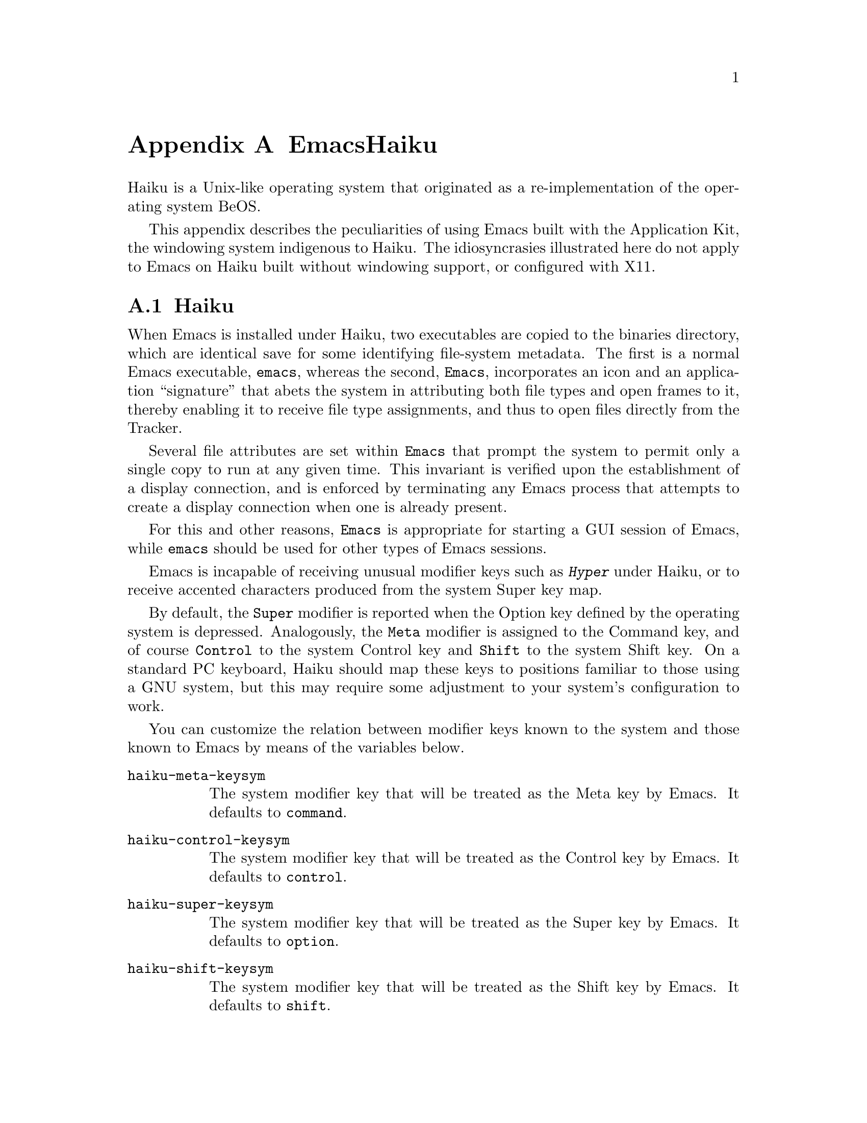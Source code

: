 @c ===========================================================================
@c
@c This file was generated with po4a. Translate the source file.
@c
@c ===========================================================================
@c This is part of the Emacs manual.
@c Copyright (C) 2021--2024 Free Software Foundation, Inc.
@c See file emacs-ja.texi for copying conditions.
@node Haiku
@appendix EmacsとHaiku
@cindex Haiku

  Haiku is a Unix-like operating system that originated as a re-implementation
of the operating system BeOS.

  This appendix describes the peculiarities of using Emacs built with the
Application Kit, the windowing system indigenous to Haiku.  The
idiosyncrasies illustrated here do not apply to Emacs on Haiku built without
windowing support, or configured with X11.

@menu
* Haiku Basics::             Basic Emacs usage and installation under Haiku.
* Haiku Fonts::              Various options for displaying fonts on Haiku.
@end menu

@node Haiku Basics
@section Haikuのインストールとセットアップ
@cindex haiku application
@cindex haiku installation

  When Emacs is installed under Haiku, two executables are copied to the
binaries directory, which are identical save for some identifying
file-system metadata.  The first is a normal Emacs executable, @file{emacs},
whereas the second, @file{Emacs}, incorporates an icon and an application
``signature'' that abets the system in attributing both file types and open
frames to it, thereby enabling it to receive file type assignments, and thus
to open files directly from the Tracker.

  Several file attributes are set within @file{Emacs} that prompt the system
to permit only a single copy to run at any given time.  This invariant is
verified upon the establishment of a display connection, and is enforced by
terminating any Emacs process that attempts to create a display connection
when one is already present.

  For this and other reasons, @file{Emacs} is appropriate for starting a GUI
session of Emacs, while @file{emacs} should be used for other types of Emacs
sessions.

@cindex modifier keys and system keymap (Haiku)
  Emacs is incapable of receiving unusual modifier keys such as @kbd{Hyper}
under Haiku, or to receive accented characters produced from the system
Super key map.

  By default, the @key{Super} modifier is reported when the Option key defined
by the operating system is depressed.  Analogously, the @key{Meta} modifier
is assigned to the Command key, and of course @key{Control} to the system
Control key and @key{Shift} to the system Shift key.  On a standard PC
keyboard, Haiku should map these keys to positions familiar to those using a
GNU system, but this may require some adjustment to your system's
configuration to work.

  You can customize the relation between modifier keys known to the system and
those known to Emacs by means of the variables below.

@cindex modifier key customization (Haiku)
@table @code
@vindex haiku-meta-keysym
@item haiku-meta-keysym
The system modifier key that will be treated as the Meta key by Emacs.  It
defaults to @code{command}.

@vindex haiku-control-keysym
@item haiku-control-keysym
The system modifier key that will be treated as the Control key by Emacs.
It defaults to @code{control}.

@vindex haiku-super-keysym
@item haiku-super-keysym
The system modifier key that will be treated as the Super key by Emacs.  It
defaults to @code{option}.

@vindex haiku-shift-keysym
@item haiku-shift-keysym
The system modifier key that will be treated as the Shift key by Emacs.  It
defaults to @code{shift}.
@end table

The value of each variable can be one of the symbols @code{command},
@code{control}, @code{option}, @code{shift}, or @code{nil}.  @code{nil} or
any other value will cause the default value to be used instead.

@cindex tooltips (haiku)
@cindex haiku tooltips
  On Haiku, Emacs defaults to using the system tooltip mechanism.  Tooltips
thus generated are sometimes more responsive, but will not be able to
display text properties or faces.  If you need those features, customize the
variable @code{use-system-tooltips} to @code{nil} value, whereupon Emacs
will use its own implementation of tooltips instead.

@cindex X resources on Haiku
  Unlike the X window system, Haiku does not provide a system-wide resource
database.  Since many important options are specified via X resources
(@pxref{X Resources}), an emulation is provided: upon startup, Emacs will
load a file named @file{GNU Emacs} inside the user configuration directory
(normally @file{/boot/home/config/settings}), which should be a flattened
system message where keys and values are both strings, and correspond to
attributes and their values respectively.  Such a file may be created with
the @command{xmlbmessage} tool.

@cindex crashes, Haiku
@cindex haiku debugger
@vindex haiku-debug-on-fatal-error
  If the variable @code{haiku-debug-on-fatal-error} is non-@code{nil}, Emacs
will launch the system debugger when a fatal signal is received.  It
defaults to @code{t}.  If GDB cannot be used on your system, please attach
the report generated by the system debugger when reporting a bug.

@node Haiku Fonts
@section Haikuのフォントバックエンドと選択
@cindex font backend selection (Haiku)

  Emacs supports several different font backends when built with Haiku
windowing support, though the subset supported is subject to the list of
dependencies present and enabled when Emacs was configured.  You can specify
which font backends to utilize by providing @w{@code{-xrm
Emacs.fontBackend:@var{backend}}} on the command line used to invoke Emacs,
where @var{backend} is one of the backends listed below, or on a per-frame
basis by changing the @code{font-backend} frame parameter.

  Two of these backends, @code{ftcr} and @code{ftcrhb} are identical to their
counterparts on the X Window System.  There is also a Haiku-specific backend
named @code{haiku}, that uses the App Server to draw fonts, but presently
cannot display color fonts or Emoji.
